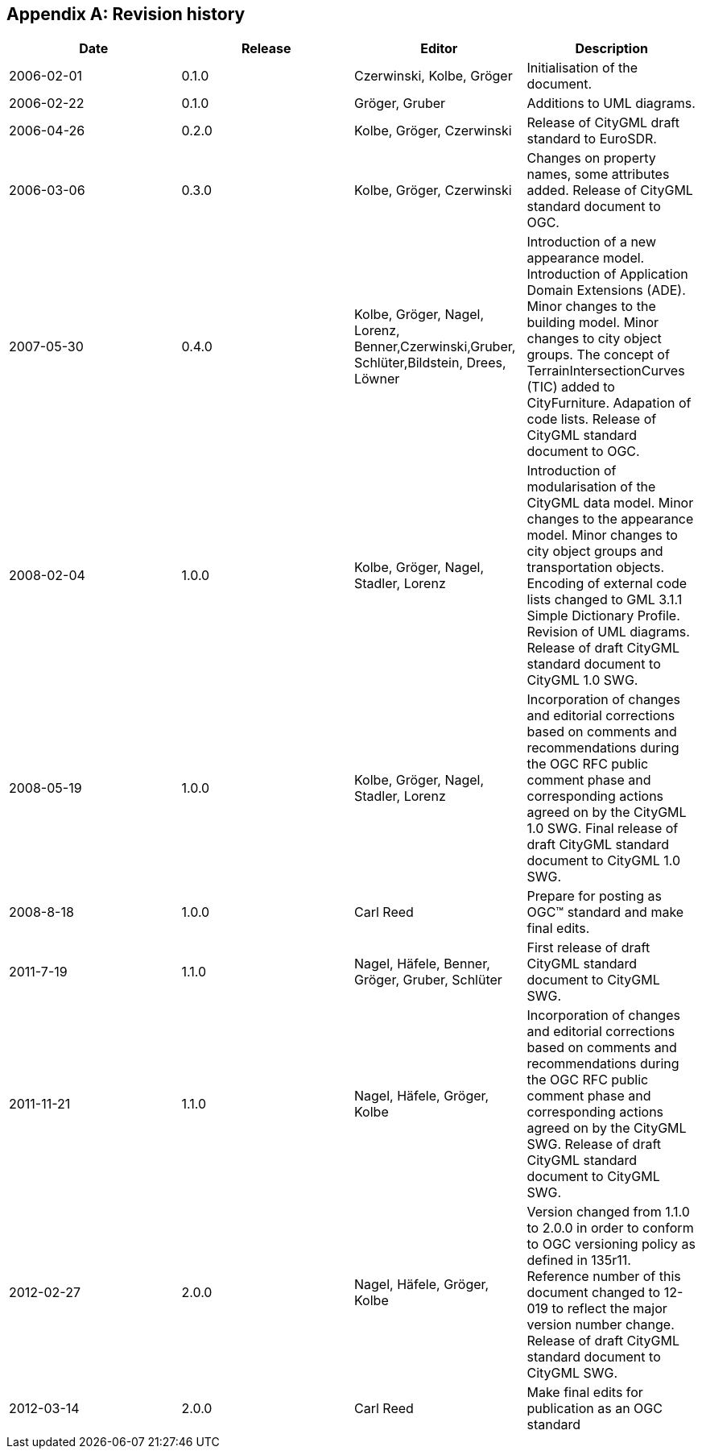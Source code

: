 

[[annex_k]]
[appendix,obligation="informative"]
== Revision history

[width=754,options="unnumbered"]
|===
h| Date h| Release h| Editor h| Description
| 2006-02-01 | 0.1.0 | Czerwinski, Kolbe, Gröger | Initialisation of the document.
| 2006-02-22 | 0.1.0 | Gröger, Gruber | Additions to UML diagrams.
| 2006-04-26 | 0.2.0 | Kolbe, Gröger, Czerwi­nski | Release of CityGML draft standard to EuroSDR.
| 2006-03-06 | 0.3.0 | Kolbe, Gröger, Czerwi­nski | Changes on property names, some attributes added. Release of CityGML standard document to OGC.
| 2007-05-30 | 0.4.0 | Kolbe, Gröger, Nagel, Lorenz, Benner,Czerwinski,Gruber, Schlüter,Bildstein, Drees, Löwner | Introduction of a new appearance model. Introduction of Application Domain Extensions (ADE). Minor changes to the building model. Minor changes to city object groups. The concept of TerrainIntersectionCurves (TIC) added to CityFurniture. Adapation of code lists. Release of CityGML standard document to OGC.
| 2008-02-04 | 1.0.0 | Kolbe, Gröger, Nagel, Stadler, Lorenz | Introduction of modularisation of the CityGML data model. Minor changes to the appearance model. Minor changes to city object groups and transportation objects. Encoding of external code lists changed to GML 3.1.1 Simple Dictionary Profile. Revision of UML diagrams. Release of draft CityGML standard document to CityGML 1.0 SWG.
| 2008-05-19 | 1.0.0 | Kolbe, Gröger, Nagel, Stadler, Lorenz | Incorporation of changes and editorial corrections based on comments and recommendations during the OGC RFC public comment phase and corresponding actions agreed on by the CityGML 1.0 SWG. Final release of draft CityGML standard document to CityGML 1.0 SWG.
| 2008-8-18 | 1.0.0 | Carl Reed | Prepare for posting as OGC™ standard and make final edits.
| 2011-7-19 | 1.1.0 | Nagel, Häfele, Benner, Gröger, Gruber, Schlüter | First release of draft CityGML standard document to CityGML SWG.
| 2011-11-21 | 1.1.0 | Nagel, Häfele, Gröger, Kolbe | Incorporation of changes and editorial corrections based on comments and recommendations during the OGC RFC public comment phase and corresponding actions agreed on by the CityGML SWG. Release of draft CityGML standard document to CityGML SWG.
| 2012-02-27 | 2.0.0 | Nagel, Häfele, Gröger, Kolbe | Version changed from 1.1.0 to 2.0.0 in order to conform to OGC versioning policy as defined in 135r11. Reference number of this document changed to 12-019 to reflect the major version number change. Release of draft CityGML standard document to CityGML SWG.
| 2012-03-14 | 2.0.0 | Carl Reed | Make final edits for publication as an OGC standard
|===
